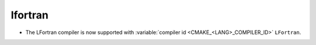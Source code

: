 lfortran
--------

* The LFortran compiler is now supported with
  :variable:`compiler id <CMAKE_<LANG>_COMPILER_ID>` ``LFortran``.
